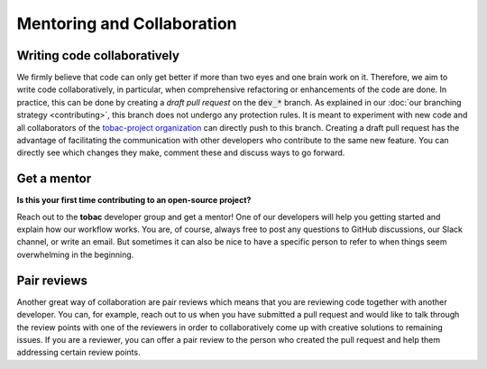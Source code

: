 Mentoring and Collaboration
----------------------------

============================
Writing code collaboratively
============================

We firmly believe that code can only get better if more than two eyes and one brain work on it. Therefore, we aim to write code collaboratively, in particular, when comprehensive refactoring or enhancements of the code are done. In practice, this can be done by creating a *draft pull request* on the :code:`dev_*` branch. As explained in our :doc:`our branching strategy <contributing>`, this branch does not undergo any protection rules. It is meant to experiment with new code and all collaborators of the `tobac-project organization <https://github.com/tobac-project>`_ can directly push to this branch. Creating a draft pull request has the advantage of facilitating the communication with other developers who contribute to the same new feature. You can directly see which changes they make, comment these and discuss ways to go forward.  

==============
Get a mentor
==============

**Is this your first time contributing to an open-source project?**

Reach out to the **tobac** developer group and get a mentor! One of our developers will help you getting started and explain how our workflow works. You are, of course, always free to post any questions to GitHub discussions, our Slack channel, or write an email. But sometimes it can also be nice to have a specific person to refer to when things seem overwhelming in the beginning. 

===============
Pair reviews 
===============

Another great way of collaboration are pair reviews which means that you are reviewing code together with another developer. You can, for example, reach out to us when you have submitted a pull request and would like to talk through the review points with one of the reviewers in order to collaboratively come up with creative solutions to remaining issues. If you are a reviewer, you can offer a pair review to the person who created the pull request and help them addressing certain review points. 
